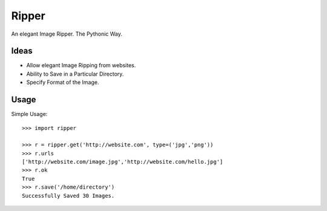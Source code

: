 Ripper
======

An elegant Image Ripper. The Pythonic Way.

Ideas
-----

- Allow elegant Image Ripping from websites.
- Ability to Save in a Particular Directory.
- Specify Format of the Image.

Usage
-----

Simple Usage::

    >>> import ripper

    >>> r = ripper.get('http://website.com', type=('jpg','png'))
    >>> r.urls
    ['http://website.com/image.jpg','http://website.com/hello.jpg']
    >>> r.ok
    True
    >>> r.save('/home/directory')
    Successfully Saved 30 Images.
